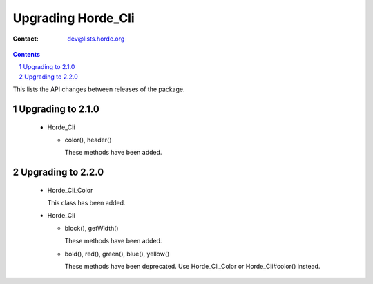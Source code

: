 =====================
 Upgrading Horde_Cli
=====================

:Contact: dev@lists.horde.org

.. contents:: Contents
.. section-numbering::


This lists the API changes between releases of the package.


Upgrading to 2.1.0
==================

  - Horde_Cli

    - color(), header()

      These methods have been added.


Upgrading to 2.2.0
==================

  - Horde_Cli_Color

    This class has been added.

  - Horde_Cli

    - block(), getWidth()

      These methods have been added.

    - bold(), red(), green(), blue(), yellow()

      These methods have been deprecated. Use Horde_Cli_Color or
      Horde_Cli#color() instead.
